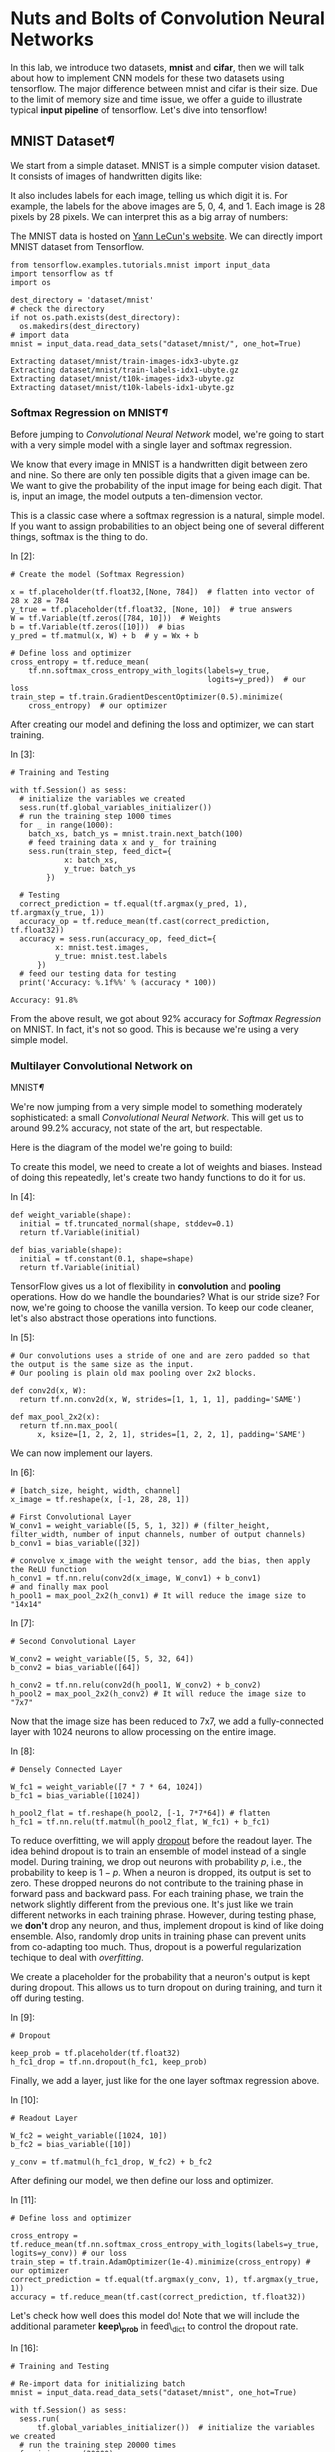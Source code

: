 

* Nuts and Bolts of Convolution Neural Networks

In this lab, we introduce two datasets, *mnist* and *cifar*, then we will talk
about how to implement CNN models for these two datasets using tensorflow. The
major difference between mnist and cifar is their size. Due to the limit of
memory size and time issue, we offer a guide to illustrate typical *input
pipeline* of tensorflow. Let's dive into tensorflow!

** MNIST Dataset[[MNIST-Dataset][¶]]
   :PROPERTIES:
   :CUSTOM_ID: MNIST-Dataset
   :END:

We start from a simple dataset. MNIST is a simple computer vision dataset. It
consists of images of handwritten digits like:

[[file:imgsrc/MNIST.png]]

It also includes labels for each image, telling us which digit it is. For
example, the labels for the above images are 5, 0, 4, and 1. Each image is 28
pixels by 28 pixels. We can interpret this as a big array of numbers:

[[file:imgsrc/MNIST2.png]]

The MNIST data is hosted on [[http://yann.lecun.com/exdb/mnist/][Yann LeCun's website]]. We can directly import MNIST
dataset from Tensorflow.


#+BEGIN_SRC ipython :tangle yes :session :exports code :async t :results raw drawer
    from tensorflow.examples.tutorials.mnist import input_data
    import tensorflow as tf
    import os

    dest_directory = 'dataset/mnist'
    # check the directory
    if not os.path.exists(dest_directory):
      os.makedirs(dest_directory)
    # import data
    mnist = input_data.read_data_sets("dataset/mnist/", one_hot=True)
#+END_SRC

#+BEGIN_SRC ipython :tangle yes :session :exports code :async t :results raw drawer
    Extracting dataset/mnist/train-images-idx3-ubyte.gz
    Extracting dataset/mnist/train-labels-idx1-ubyte.gz
    Extracting dataset/mnist/t10k-images-idx3-ubyte.gz
    Extracting dataset/mnist/t10k-labels-idx1-ubyte.gz
#+END_SRC

*** Softmax Regression on MNIST[[Softmax-Regression-on-MNIST][¶]]
    :PROPERTIES:
    :CUSTOM_ID: Softmax-Regression-on-MNIST
    :END:

Before jumping to /Convolutional Neural Network/ model, we're going to start
with a very simple model with a single layer and softmax regression.

We know that every image in MNIST is a handwritten digit between zero and nine.
So there are only ten possible digits that a given image can be. We want to give
the probability of the input image for being each digit. That is, input an
image, the model outputs a ten-dimension vector.

This is a classic case where a softmax regression is a natural, simple model. If
you want to assign probabilities to an object being one of several different
things, softmax is the thing to do.

In [2]:

#+BEGIN_SRC ipython :tangle yes :session :exports code :async t :results raw drawer
    # Create the model (Softmax Regression)

    x = tf.placeholder(tf.float32,[None, 784])  # flatten into vector of 28 x 28 = 784
    y_true = tf.placeholder(tf.float32, [None, 10])  # true answers
    W = tf.Variable(tf.zeros([784, 10]))  # Weights
    b = tf.Variable(tf.zeros([10]))  # bias
    y_pred = tf.matmul(x, W) + b  # y = Wx + b

    # Define loss and optimizer
    cross_entropy = tf.reduce_mean(
        tf.nn.softmax_cross_entropy_with_logits(labels=y_true, 
                                                logits=y_pred))  # our loss
    train_step = tf.train.GradientDescentOptimizer(0.5).minimize(
        cross_entropy)  # our optimizer
#+END_SRC

After creating our model and defining the loss and optimizer, we can
start training.

In [3]:

#+BEGIN_SRC ipython :tangle yes :session :exports code :async t :results raw drawer
    # Training and Testing

    with tf.Session() as sess:
      # initialize the variables we created
      sess.run(tf.global_variables_initializer())  
      # run the training step 1000 times
      for _ in range(1000):
        batch_xs, batch_ys = mnist.train.next_batch(100)
        # feed training data x and y_ for training
        sess.run(train_step, feed_dict={
                x: batch_xs,
                y_true: batch_ys
            })  

      # Testing
      correct_prediction = tf.equal(tf.argmax(y_pred, 1), tf.argmax(y_true, 1))
      accuracy_op = tf.reduce_mean(tf.cast(correct_prediction, tf.float32))
      accuracy = sess.run(accuracy_op, feed_dict={
              x: mnist.test.images,
              y_true: mnist.test.labels
          })
      # feed our testing data for testing
      print('Accuracy: %.1f%%' % (accuracy * 100))  
#+END_SRC

#+BEGIN_SRC ipython :tangle yes :session :exports code :async t :results raw drawer
    Accuracy: 91.8%
#+END_SRC

From the above result, we got about 92% accuracy for /Softmax
Regression/ on MNIST. In fact, it's not so good. This is because we're
using a very simple model.

*** Multilayer Convolutional Network on
MNIST[[Multilayer-Convolutional-Network-on-MNIST][¶]]
    :PROPERTIES:
    :CUSTOM_ID: Multilayer-Convolutional-Network-on-MNIST
    :END:

We're now jumping from a very simple model to something moderately
sophisticated: a small /Convolutional Neural Network/. This will get us to
around 99.2% accuracy, not state of the art, but respectable.

Here is the diagram of the model we're going to build:

[[file:imgsrc/mnist_deep.png]]

To create this model, we need to create a lot of weights and biases. Instead of
doing this repeatedly, let's create two handy functions to do it for us.

In [4]:

#+BEGIN_SRC ipython :tangle yes :session :exports code :async t :results raw drawer
    def weight_variable(shape):
      initial = tf.truncated_normal(shape, stddev=0.1)
      return tf.Variable(initial)

    def bias_variable(shape):
      initial = tf.constant(0.1, shape=shape)
      return tf.Variable(initial)
#+END_SRC

TensorFlow gives us a lot of flexibility in *convolution* and *pooling*
operations. How do we handle the boundaries? What is our stride size? For now,
we're going to choose the vanilla version. To keep our code cleaner, let's also
abstract those operations into functions.

In [5]:

#+BEGIN_SRC ipython :tangle yes :session :exports code :async t :results raw drawer
    # Our convolutions uses a stride of one and are zero padded so that the output is the same size as the input.
    # Our pooling is plain old max pooling over 2x2 blocks.

    def conv2d(x, W):
      return tf.nn.conv2d(x, W, strides=[1, 1, 1, 1], padding='SAME')

    def max_pool_2x2(x):
      return tf.nn.max_pool(
          x, ksize=[1, 2, 2, 1], strides=[1, 2, 2, 1], padding='SAME')
#+END_SRC

We can now implement our layers.

In [6]:

#+BEGIN_SRC ipython :tangle yes :session :exports code :async t :results raw drawer
    # [batch_size, height, width, channel]
    x_image = tf.reshape(x, [-1, 28, 28, 1])

    # First Convolutional Layer
    W_conv1 = weight_variable([5, 5, 1, 32]) # (filter_height, filter_width, number of input channels, number of output channels)
    b_conv1 = bias_variable([32])

    # convolve x_image with the weight tensor, add the bias, then apply the ReLU function
    h_conv1 = tf.nn.relu(conv2d(x_image, W_conv1) + b_conv1)
    # and finally max pool 
    h_pool1 = max_pool_2x2(h_conv1) # It will reduce the image size to "14x14"
#+END_SRC

In [7]:

#+BEGIN_SRC ipython :tangle yes :session :exports code :async t :results raw drawer
    # Second Convolutional Layer

    W_conv2 = weight_variable([5, 5, 32, 64])
    b_conv2 = bias_variable([64])

    h_conv2 = tf.nn.relu(conv2d(h_pool1, W_conv2) + b_conv2)
    h_pool2 = max_pool_2x2(h_conv2) # It will reduce the image size to "7x7"
#+END_SRC

Now that the image size has been reduced to 7x7, we add a fully-connected layer
with 1024 neurons to allow processing on the entire image.

In [8]:

#+BEGIN_SRC ipython :tangle yes :session :exports code :async t :results raw drawer
    # Densely Connected Layer

    W_fc1 = weight_variable([7 * 7 * 64, 1024]) 
    b_fc1 = bias_variable([1024])

    h_pool2_flat = tf.reshape(h_pool2, [-1, 7*7*64]) # flatten
    h_fc1 = tf.nn.relu(tf.matmul(h_pool2_flat, W_fc1) + b_fc1)
#+END_SRC

To reduce overfitting, we will apply [[https://www.cs.toronto.edu/~hinton/absps/JMLRdropout.pdf][dropout]] before the readout layer. The idea
behind dropout is to train an ensemble of model instead of a single model.
During training, we drop out neurons with probability $p$, i.e., the probability
to keep is $1-p$. When a neuron is dropped, its output is set to zero. These
dropped neurons do not contribute to the training phase in forward pass and
backward pass. For each training phase, we train the network slightly different
from the previous one. It's just like we train different networks in each
training phrase. However, during testing phase, we *don't* drop any neuron, and
thus, implement dropout is kind of like doing ensemble. Also, randomly drop
units in training phase can prevent units from co-adapting too much. Thus,
dropout is a powerful regularization techique to deal with /overfitting/.

We create a placeholder for the probability that a neuron's output is kept
during dropout. This allows us to turn dropout on during training, and turn it
off during testing.

In [9]:

#+BEGIN_SRC ipython :tangle yes :session :exports code :async t :results raw drawer
    # Dropout

    keep_prob = tf.placeholder(tf.float32)
    h_fc1_drop = tf.nn.dropout(h_fc1, keep_prob)
#+END_SRC

Finally, we add a layer, just like for the one layer softmax regression
above.

In [10]:

#+BEGIN_SRC ipython :tangle yes :session :exports code :async t :results raw drawer
    # Readout Layer

    W_fc2 = weight_variable([1024, 10])
    b_fc2 = bias_variable([10])

    y_conv = tf.matmul(h_fc1_drop, W_fc2) + b_fc2
#+END_SRC

After defining our model, we then define our loss and optimizer.

In [11]:

#+BEGIN_SRC ipython :tangle yes :session :exports code :async t :results raw drawer
    # Define loss and optimizer

    cross_entropy = tf.reduce_mean(tf.nn.softmax_cross_entropy_with_logits(labels=y_true, logits=y_conv)) # our loss
    train_step = tf.train.AdamOptimizer(1e-4).minimize(cross_entropy) # our optimizer
    correct_prediction = tf.equal(tf.argmax(y_conv, 1), tf.argmax(y_true, 1))
    accuracy = tf.reduce_mean(tf.cast(correct_prediction, tf.float32))
#+END_SRC

Let's check how well does this model do! Note that we will include the
additional parameter *keep\_prob* in feed\_dict to control the dropout
rate.

In [16]:

#+BEGIN_SRC ipython :tangle yes :session :exports code :async t :results raw drawer
    # Training and Testing

    # Re-import data for initializing batch
    mnist = input_data.read_data_sets("dataset/mnist", one_hot=True)

    with tf.Session() as sess:
      sess.run(
          tf.global_variables_initializer())  # initialize the variables we created
      # run the training step 20000 times
      for i in range(20000):
        batch = mnist.train.next_batch(50)
        if i % 1000 == 0:
          train_accuracy = accuracy.eval(feed_dict={
              x: batch[0],
              y_true: batch[1],
              keep_prob: 1.0
          })
          print('step %d, training accuracy %.1f%%' % (i, train_accuracy * 100))
        train_step.run(feed_dict={
            x: batch[0],
            y_true: batch[1],
            keep_prob: 0.5
        })  # feed into x, y_ and keep_prob for training

      print('test accuracy %.1f%%' % (100 * accuracy.eval(feed_dict={
          x: mnist.test.images,
          y_true: mnist.test.labels,
          keep_prob: 1.0
      })))  # feed for testing
#+END_SRC

#+BEGIN_SRC ipython :tangle yes :session :exports code :async t :results raw drawer
    Extracting dataset/mnist/train-images-idx3-ubyte.gz
    Extracting dataset/mnist/train-labels-idx1-ubyte.gz
    Extracting dataset/mnist/t10k-images-idx3-ubyte.gz
    Extracting dataset/mnist/t10k-labels-idx1-ubyte.gz
    step 0, training accuracy 14.0%
    step 1000, training accuracy 98.0%
    step 2000, training accuracy 96.0%
    step 3000, training accuracy 100.0%
    step 4000, training accuracy 98.0%
    step 5000, training accuracy 100.0%
    step 6000, training accuracy 100.0%
    step 7000, training accuracy 100.0%
    step 8000, training accuracy 100.0%
    step 9000, training accuracy 100.0%
    step 10000, training accuracy 100.0%
    step 11000, training accuracy 100.0%
    step 12000, training accuracy 100.0%
    step 13000, training accuracy 100.0%
    step 14000, training accuracy 100.0%
    step 15000, training accuracy 100.0%
    step 16000, training accuracy 100.0%
    step 17000, training accuracy 100.0%
    step 18000, training accuracy 98.0%
    step 19000, training accuracy 100.0%
    test accuracy 99.2%
#+END_SRC

The final testing accuracy should be approximately 99.2%

** Cifar-10[[Cifar-10][¶]]
   :PROPERTIES:
   :CUSTOM_ID: Cifar-10
   :END:

Actually MNIST is a easy dataset for the beginner. To demonstrate the power of
/Neural Networks/, we need a larger dataset /CIFAR-10/.

[[https://www.cs.toronto.edu/~kriz/cifar.html][CIFAR-10]] consists of 60000 32x32 color images in 10 classes, with 6000 images
per class. There are 50000 training images and 10000 test images. Here are the
classes in the dataset, as well as 10 random images from each:

[[file:imgsrc/CIFAR10.png]]

Before jumping to a complicated neural network model, we're going to start with
*KNN* and *SVM*. The motivation here is to compare neural network model with
traditional classifiers, and highlight the performance of neural network model.

*** K Nearest Neighbors (KNN) on CIFAR-10

Keras offers convenient facilities that automatically download some well-known
datasets and store them in the ~/.keras/datasets directory. Let's load the
CIFAR-10 in Keras:

In [17]:

#+BEGIN_SRC ipython :tangle yes :session :exports code :async t :results raw drawer
    # Loading Data
    from keras.datasets import cifar10
    from keras.utils import np_utils
    import numpy as np
    import math

    (X_train, y_train), (X_test, y_test) = cifar10.load_data()
    # convert class vectors to binary vectors
    Y_train = np_utils.to_categorical(y_train)
    Y_test = np_utils.to_categorical(y_test)

    print('X_train shape:', X_train.shape)
    print('Y_train shape:', Y_train.shape)
    print('X_test shape:', X_test.shape)
    print('Y_test shape:', Y_test.shape)
#+END_SRC

#+BEGIN_SRC ipython :tangle yes :session :exports code :async t :results raw drawer
    X_train shape: (50000, 32, 32, 3)
    Y_train shape: (50000, 10)
    X_test shape: (10000, 32, 32, 3)
    Y_test shape: (10000, 10)
#+END_SRC

#+BEGIN_SRC ipython :tangle yes :session :exports code :async t :results raw drawer
    Using TensorFlow backend.
#+END_SRC

The datas are loaded as integers, so we need to cast it to floating point values
in order to perform the division:

In [18]:

#+BEGIN_SRC ipython :tangle yes :session :exports code :async t :results raw drawer
  # Data Preprocessing
  # normalize inputs from 0-255 to 0.0-1.0
  X_train = X_train.astype('float32')
  X_test = X_test.astype('float32')
  X_train = X_train / 255.0
  X_test = X_test / 255.0
#+END_SRC

For simplicity, we also convert the images into the grayscale. We use the [[https://en.wikipedia.org/wiki/Grayscale#Luma_coding_in_video_systems][Luma
coding]] that is common in video systems:

In [20]:

#+BEGIN_SRC ipython :tangle yes :session :exports code :async t :results raw drawer
    import matplotlib.pyplot as plt
    # transform an 3-channel image into one channel
    def grayscale(data, dtype='float32'):
      # luma coding weighted average in video systems
      r = np.asarray(.3, dtype=dtype)
      g = np.asarray(.59, dtype=dtype)
      b = np.asarray(.11, dtype=dtype)
      rst = r * data[:, :, :, 0] + g * data[:, :, :, 1] + b * data[:, :, :, 2]
      # add channel dimension
      rst = np.expand_dims(rst, axis=3)
      return rst

    X_train_gray = grayscale(X_train)
    X_test_gray = grayscale(X_test)

    # plot a randomly chosen image
    img = round(np.random.rand() * X_train.shape[0])
    plt.figure(figsize=(4, 2))
    plt.subplot(1, 2, 1)
    plt.imshow(X_train[img], interpolation='none')
    plt.subplot(1, 2, 2)
    plt.imshow(
        X_train_gray[img, :, :, 0], cmap=plt.get_cmap('gray'), interpolation='none')
    plt.show()
#+END_SRC

As we can see, the objects in grayscale images can still be recognizable.

**** Feature Selection
     :PROPERTIES:
     :CUSTOM_ID: Feature-Selection
     :END:

When coming to object detection, HOG (histogram of oriented gradients) is often
extracted as a feature for classification. It first calculates the gradients of
each image patch using sobel filter, then use the magnitudes and orientations of
derived gradients to form a histogram per patch (a vector). After normalizing
these histograms, it concatenates them into one HOG feature. For more details,
read this [[https://www.learnopencv.com/histogram-of-oriented-gradients/][tutorial]].

#+BEGIN_QUOTE
  Note. one can directly feed the original images for classification;
  however, it will take lots of time to train and get worse performance.
#+END_QUOTE

In [21]:

#+BEGIN_SRC ipython :tangle yes :session :exports code :async t :results raw drawer
    # The code is credit to: "http://www.itdadao.com/articles/c15a1243072p0.html"
    def getHOGfeat(image,
                   stride=8,
                   orientations=8,
                   pixels_per_cell=(8, 8),
                   cells_per_block=(2, 2)):
      cx, cy = pixels_per_cell
      bx, by = cells_per_block
      sx, sy, sz = image.shape
      n_cellsx = int(np.floor(sx // cx))  # number of cells in x
      n_cellsy = int(np.floor(sy // cy))  # number of cells in y
      n_blocksx = (n_cellsx - bx) + 1
      n_blocksy = (n_cellsy - by) + 1
      gx = np.zeros((sx, sy), dtype=np.double)
      gy = np.zeros((sx, sy), dtype=np.double)
      eps = 1e-5
      grad = np.zeros((sx, sy, 2), dtype=np.double)
      for i in range(1, sx - 1):
        for j in range(1, sy - 1):
          gx[i, j] = image[i, j - 1] - image[i, j + 1]
          gy[i, j] = image[i + 1, j] - image[i - 1, j]
          grad[i, j, 0] = np.arctan(gy[i, j] / (gx[i, j] + eps)) * 180 / math.pi
          if gx[i, j] < 0:
            grad[i, j, 0] += 180
          grad[i, j, 0] = (grad[i, j, 0] + 360) % 360
          grad[i, j, 1] = np.sqrt(gy[i, j]**2 + gx[i, j]**2)
      normalised_blocks = np.zeros((n_blocksy, n_blocksx, by * bx * orientations))
      for y in range(n_blocksy):
        for x in range(n_blocksx):
          block = grad[y * stride:y * stride + 16, x * stride:x * stride + 16]
          hist_block = np.zeros(32, dtype=np.double)
          eps = 1e-5
          for k in range(by):
            for m in range(bx):
              cell = block[k * 8:(k + 1) * 8, m * 8:(m + 1) * 8]
              hist_cell = np.zeros(8, dtype=np.double)
              for i in range(cy):
                for j in range(cx):
                  n = int(cell[i, j, 0] / 45)
                  hist_cell[n] += cell[i, j, 1]
              hist_block[(k * bx + m) * orientations:(k * bx + m + 1) * orientations] = hist_cell[:]
          normalised_blocks[y, x, :] = hist_block / np.sqrt(
              hist_block.sum()**2 + eps)
      return normalised_blocks.ravel()
#+END_SRC

Once we have our /getHOGfeat/ function, we then get the HOG features of all
images.

In [22]:

#+BEGIN_SRC ipython :tangle yes :session :exports code :async t :results raw drawer
    X_train_hog = []
    X_test_hog = []

    print('This will take some minutes.')

    for img in X_train_gray:
      img_hog = getHOGfeat(img)
      X_train_hog.append(img_hog)

    for img in X_test_gray:
      img_hog = getHOGfeat(img)
      X_test_hog.append(img_hog)

    X_train_hog_array = np.asarray(X_train_hog)
    X_test_hog_array = np.asarray(X_test_hog)
#+END_SRC

[[http://scikit-learn.org/stable/supervised_learning.html#supervised-learning][scikit-learn]] provides off-the-shelf libraries for classification. For KNN and
SVM classifiers, we can just import from scikit-learn to use.

In [23]:

#+BEGIN_SRC ipython :tangle yes :session :exports code :async t :results raw drawer
    # KNN
    from sklearn.neighbors import KNeighborsClassifier 
    from sklearn.metrics import accuracy_score

    # p=2 and metric='minkowski' means the Euclidean Distance
    knn = KNeighborsClassifier(n_neighbors=11, p=2, metric='minkowski')

    knn.fit(X_train_hog_array, y_train.ravel())
    y_pred = knn.predict(X_test_hog_array)
    print('[KNN]')
    print('Misclassified samples: %d' % (y_test.ravel() != y_pred).sum())
    print('Accuracy: %.2f' % accuracy_score(y_test, y_pred))
#+END_SRC

#+BEGIN_SRC ipython :tangle yes :session :exports code :async t :results raw drawer
    [KNN]
    Misclassified samples: 5334
    Accuracy: 0.47
#+END_SRC

We can observe that the accuracy of KNN on CIFAR-10 is embarrassingly
bad.

*** Support Vector Machine (SVM) on CIFAR-10

#+BEGIN_SRC ipython :tangle yes :session :exports code :async t :results raw drawer
    # SVM
    from sklearn.svm import SVC 

    # C is the hyperparameter for the error penalty term
    # gamma is the hyperparameter for the rbf kernel
    svm_linear = SVC(kernel='linear', random_state=0, gamma=0.2, C=10.0)

    svm_linear.fit(X_train_hog_array, y_train.ravel())
    y_pred = svm_linear.predict(X_test_hog_array)
    print('[Linear SVC]')
    print('Misclassified samples: %d' % (y_test.ravel() != y_pred).sum())
    print('Accuracy: %.2f' % accuracy_score(y_test.ravel(), y_pred))
#+END_SRC

#+BEGIN_SRC ipython :tangle yes :session :exports code :async t :results raw drawer
    [Linear SVC]
    Misclassified samples: 4940
    Accuracy: 0.51
#+END_SRC

By above, SVM is slightly better than KNN, but still poor. Next, we'll
design a CNN model using tensorflow. Because the cifar10 is not a small
dataset, we can't just use feed\_dict to feed all training data to the
model due to the limit of memory size. Even if we can feed all data into
the model, we still want the process of loading data is efficient.
*Input pipeline* is the common way to solve these.

** Input Pipeline[[Input-Pipeline][¶]]

*** Queues[[Queues][¶]]

Because tf.Session objects are designed to be *multithreaded* and thread-safe,
so multiple threads can easily use the same session and run ops in parallel.
[[https://www.tensorflow.org/programmers_guide/threading_and_queues][Queues]] are useful because of the ability to *compute tensor asynchronously* in a
graph. Most of the time, we use queues to handle inputs. In this way, multiple
threads prepare training example and enequeue these examples. In addition, only
parts of inputs would be read into memory a time, instead of all of them. This
can avoid *out of memory error* when data is large.

#+BEGIN_QUOTE
  Tensorflow recommended queue-base input pipeline before version 1.2. Beginning
  with version 1.2, tensorflow recommend using the [[https://www.tensorflow.org/programmers_guide/datasets][tf.contrib.data module]]
  instead. Read [[https://github.com/tensorflow/tensorflow/issues/7951][more]].
#+END_QUOTE

*** Typical Input Pipeline[[Typical-Input-Pipeline][¶]]
    :PROPERTIES:
    :CUSTOM_ID: Typical-Input-Pipeline
    :END:

1. The list of filenames
2. Optional filename shuffling
3. Optional epoch limit
4. Filename queue
5. A Reader for the file format
6. A decoder for a record read by the reader
7. Optional preprocessing
8. Example queue

[[file:imgsrc/AnimatedFileQueues.gif]] We've specified the order of

input pipeline in the followng codes.

In [1]:

#+BEGIN_SRC ipython :tangle yes :session :exports code :async t :results raw drawer
    import os
    import sys
    from six.moves import urllib
    import tarfile
    import tensorflow as tf
    import numpy as np
#+END_SRC

*** Loading Data Manually[[Loading-Data-Manually][¶]]
    :PROPERTIES:
    :CUSTOM_ID: Loading-Data-Manually
    :END:

To know how it works under the hood, let's load CIFAR-10 by our own (not using
keras). According the descripion, the dataset file is divided into five training
batches and one test batch, each with 10000 images. The test batch contains
exactly 1000 randomly-selected images from each class. We define some constants
based on the above:

In [2]:

#+BEGIN_SRC ipython :tangle yes :session :exports code :async t :results raw drawer
    # the url to download CIFAR-10 dataset (binary version)
    # see format and details here: http://www.cs.toronto.edu/~kriz/cifar.html
    DATA_URL = 'http://www.cs.toronto.edu/~kriz/cifar-10-binary.tar.gz'
    DEST_DIRECTORY = 'dataset/cifar10'
    # the image size we want to keep
    IMAGE_HEIGHT = 32
    IMAGE_WIDTH = 32
    IMAGE_DEPTH = 3
    IMAGE_SIZE_CROPPED = 24
    BATCH_SIZE = 128
    # Global constants describing the CIFAR-10 data set.
    NUM_CLASSES = 10 
    NUM_EXAMPLES_PER_EPOCH_FOR_TRAIN = 50000
    NUM_EXAMPLES_PER_EPOCH_FOR_EVAL = 10000
#+END_SRC

In [3]:

#+BEGIN_SRC ipython :tangle yes :session :exports code :async t :results raw drawer
    def maybe_download_and_extract(dest_directory, url):
      if not os.path.exists(dest_directory):
        os.makedirs(dest_directory)
      file_name = 'cifar-10-binary.tar.gz'
      file_path = os.path.join(dest_directory, file_name)
      # if have not downloaded yet
      if not os.path.exists(file_path):
        def _progress(count, block_size, total_size):
          sys.stdout.write('\r%.1f%%' % 
                (float(count * block_size) / float(total_size) * 100.0))
          sys.stdout.flush()  # flush the buffer

        print('>> Downloading %s ...' % file_name)
        file_path, _ = urllib.request.urlretrieve(url, file_path, _progress)
        file_size = os.stat(file_path).st_size
        print('\r>> Total %d bytes' % file_size)
      extracted_dir_path = os.path.join(dest_directory, 'cifar-10-batches-bin')
      if not os.path.exists(extracted_dir_path):
        # Open for reading with gzip compression, then extract all
        tarfile.open(file_path, 'r:gz').extractall(dest_directory)
      print('>> Done')

    # download it
    maybe_download_and_extract(DEST_DIRECTORY, DATA_URL)
#+END_SRC

#+BEGIN_SRC ipython :tangle yes :session :exports code :async t :results raw drawer
    >> Downloading cifar-10-binary.tar.gz ...
    >> Total 170052171 bytes
    >> Done
#+END_SRC

After downloading the dataset, we create functions

-  =distort_input(training_file, batch_size)= to get a training example
   queue.
-  =eval_input(testing_file, batch_size)= to get a testing example
   queue.
-  =read_cifar10(filename_queue)= to read a record from dataset with a
   filename queue.

In [4]:

#+BEGIN_SRC ipython :tangle yes :session :exports code :async t :results raw drawer
    # the folder store the dataset
    DATA_DIRECTORY = DEST_DIRECTORY + '/cifar-10-batches-bin'
    # (1) a list of training/testing filenames
    training_files = [os.path.join(DATA_DIRECTORY, 'data_batch_%d.bin' % i) for i in range(1,6)]
    testing_files = [os.path.join(DATA_DIRECTORY, 'test_batch.bin')]
#+END_SRC

In [5]:

#+BEGIN_SRC ipython :tangle yes :session :exports code :async t :results raw drawer
    # (5) + (6)
    def read_cifar10(filename_queue):
      """ Reads and parses examples from CIFAR10 data files.
        -----
        Args:
            filename_queue: 
                A queue of strings with the filenames to read from.
        Returns:
            An object representing a single example, with the following fields:
            height: 
                number of rows in the result (32)
            width: 
                number of columns in the result (32)
            depth: 
                number of color channels in the result (3)
            key: 
                a scalar string Tensor describing the filename & record number for this example.
            label: 
                an int32 Tensor with the label in the range 0..9.
            image: 
                a [height, width, depth] uint8 Tensor with the image data
      """

      class CIFAR10Record(object):
        pass

      result = CIFAR10Record()
      # CIFAR10 consists of 60000 32x32 'color' images in 10 classes
      label_bytes = 1  # 10 class
      result.height = IMAGE_HEIGHT
      result.width = IMAGE_WIDTH
      result.depth = IMAGE_DEPTH
      image_bytes = result.height * result.width * result.depth
      # bytes of a record: label(1 byte) followed by pixels(3072 bytes)
      record_bytes = label_bytes + image_bytes
      # (5) reader for cifar10 file format
      reader = tf.FixedLengthRecordReader(record_bytes=record_bytes)
      # read a record
      result.key, record_string = reader.read(filename_queue)
      # Convert from a string to a vector of uint8 that is record_bytes long.
      # (6) decoder
      record_uint8 = tf.decode_raw(record_string, tf.uint8)
      # get the label and cast it to int32
      result.label = tf.cast(
          tf.strided_slice(record_uint8, [0], [label_bytes]), tf.int32)
      # [depth, height, width], uint8
      depth_major = tf.reshape(
          tf.strided_slice(record_uint8, [label_bytes],
                           [label_bytes + image_bytes]),
          [result.depth, result.height, result.width])
      # change to [height, width, depth], uint8
      result.image = tf.transpose(depth_major, [1, 2, 0])
      return result
#+END_SRC

In [6]:

#+BEGIN_SRC ipython :tangle yes :session :exports code :async t :results raw drawer
    def distort_input(training_files, batch_size):
      """ Construct distorted input for CIFAR training using the Reader ops.
        -----
        Args:
            training_files: 
                an array of paths of the training files.
            batch_size: 
                Number of images per batch.
        Returns:
            images: Images. 
                4D tensor of [batch_size, IMAGE_SIZE, IMAGE_SIZE, 3] size.
            labels: Labels. 
                1D tensor of [batch_size] size.
      """
      for f in training_files:
        if not tf.gfile.Exists(f):
          raise ValueError('Failed to find file: ' + f)
      # create a queue that produces filenames to read
      # (4) filename queue
      file_queue = tf.train.string_input_producer(training_files)
      # (5) + (6)
      cifar10_record = read_cifar10(file_queue)
      # (7) image preprocessing for training
      height = IMAGE_SIZE_CROPPED
      width = IMAGE_SIZE_CROPPED
      float_image = tf.cast(cifar10_record.image, tf.float32)
      distorted_image = tf.random_crop(float_image, [height, width, 3])
      distorted_image = tf.image.random_flip_left_right(distorted_image)
      distorted_image = tf.image.random_brightness(distorted_image, max_delta=63)
      distorted_image = tf.image.random_contrast(
          distorted_image, lower=0.2, upper=1.8)
      # standardization: subtract off the mean and divide by the variance of the pixels
      distorted_image = tf.image.per_image_standardization(distorted_image)
      # Set the shapes of tensors.
      distorted_image.set_shape([height, width, 3])
      cifar10_record.label.set_shape([1])
      # ensure a level of mixing of elements.
      min_fraction_of_examples_in_queue = 0.4
      min_queue_examples = int(
          NUM_EXAMPLES_PER_EPOCH_FOR_TRAIN * min_fraction_of_examples_in_queue)
      # (8) example queue
      # Filling queue with min_queue_examples CIFAR images before starting to train
      image_batch, label_batch = tf.train.shuffle_batch(
          [distorted_image, cifar10_record.label],
          batch_size=batch_size,
          num_threads=16,
          capacity=min_queue_examples + 3 * batch_size,
          min_after_dequeue=min_queue_examples)
      return image_batch, tf.reshape(label_batch, [batch_size])
#+END_SRC

The following code is to generate the data for testing. Now, you are able to
specify the order of input pipeline in the following code block.

In [7]:

#+BEGIN_SRC ipython :tangle yes :session :exports code :async t :results raw drawer
    def eval_input(testing_files, batch_size):
      for f in testing_files:
        if not tf.gfile.Exists(f):
          raise ValueError('Failed to find file: ' + f)
      # create a queue that produces filenames to read
      file_queue = tf.train.string_input_producer(testing_files)
      cifar10_record = read_cifar10(file_queue)
      # image preprocessing for training
      height = IMAGE_SIZE_CROPPED
      width = IMAGE_SIZE_CROPPED
      float_image = tf.cast(cifar10_record.image, tf.float32)
      resized_image = tf.image.resize_image_with_crop_or_pad(
          float_image, height, width)
      image_eval = tf.image.per_image_standardization(resized_image)
      image_eval.set_shape([height, width, 3])
      cifar10_record.label.set_shape([1])
      # Ensure that the random shuffling has good mixing properties.
      min_fraction_of_examples_in_queue = 0.4
      min_queue_examples = int(
          NUM_EXAMPLES_PER_EPOCH_FOR_EVAL * min_fraction_of_examples_in_queue)
      image_batch, label_batch = tf.train.batch(
          [image_eval, cifar10_record.label],
          batch_size=batch_size,
          num_threads=16,
          capacity=min_queue_examples + 3 * batch_size)
      return image_batch, tf.reshape(label_batch, [batch_size])
#+END_SRC

After building the input pipeline, we can check the functionality of the example
queues.

In [8]:

#+BEGIN_SRC ipython :tangle yes :session :exports code :async t :results raw drawer
    # test function distort_input
    with tf.Session() as sess:
      coord = tf.train.Coordinator()
      image, label = distort_input(training_files, BATCH_SIZE)
      # --- Note ---
      # If you forget to call start_queue_runners(), it will hang
      # indefinitely and deadlock the user program.
      # ------------
      threads = tf.train.start_queue_runners(sess=sess, coord=coord)
      image_batch, label_batch = sess.run([image, label])
      coord.request_stop()
      coord.join(threads)
      image_batch_np = np.asarray(image_batch)
      label_batch_np = np.asarray(label_batch)
      print('Shape of cropped image:', image.shape)
      print('Shape of label:', label.shape)
#+END_SRC

#+BEGIN_SRC ipython :tangle yes :session :exports code :async t :results raw drawer
    Shape of cropped image: (128, 24, 24, 3)
    Shape of label: (128,)
#+END_SRC

So far, we have prepared input queues. Let's start designing our cnn model!

** CNN Model
*** Model Structure

[[file:imgsrc/model.png]]

*** Model Details

-  We put all variables on CPU because we want GPU to only focus on
   calculation.
-  The cost function we use is simply the /cross entropy/ of labels and
   predictions.
-  /Weight decay/ is a very common regularization technique. For NNs, we
   can penalize large weights in the cost function. The implementation
   of weight decay is simple: add a term in the cost function that
   penalizes the $L\^{2}$-norm of the weight matrix at each layer.
   $$\operatorname{arg}\underset{\Theta=\{\boldsymbol{W\^{(1)}}{\cdots}\boldsymbol{W\^{(L)}}\}}{\operatorname{min}}C(\Theta)+\alpha\sum\_{i=1}\^{L}
   \lVert \boldsymbol{W\^{(i)}} \rVert\_{2}\^{2}$$
-  /Local response normalization/ is mentioned in original
   [[http://www.cs.toronto.edu/~fritz/absps/imagenet.pdf][/AlexNet/]]
   article in NIPS 2012. Because the activation function we used in our
   CNN model is /ReLU/, whose output has no upper bound. Thus, we need a
   local response normalization to normalize that.\\
   Denoting by $a\_{x,y}\^i$ the activity of a neuron computed by
   applying kernel $i$ at position $(x, y)$ and then applying the ReLU
   nonlinearity, the response-normalized activity $b\^i\_{x,y}$ is given
   by the expression $$ b\^i\_{x,y} = a\^i\_{x,y} / \left( k + \alpha
   \sum\_{j=max(0,i-n/2)}\^{min(N-1, i+n/2)} (a\^j\_{x,y})\^2
   \right)\^\beta$$ where the sum runs over $n$ *adjacent* kernel maps
   at the same spatial position, and $N$ is the total number of kernels
   in the layer. The ordering of the kernel maps is arbitrary and
   determined before training begins. The constants $k$, $n$, $\alpha$,
   and $\beta$ are hyper-parameters. Check the following figure drawn by
   Hu Yixuan.

    [[file:imgsrc/localResponseNormalization.jpeg]]

-  When using gradient descent to update the weights of a neural network,
  sometimes the weights might move in the wrong direction. Thus, we take a
  [[https://www.tensorflow.org/versions/r0.12/api_docs/python/train/moving_averages][moving average]] of the weights over a bunch of previous updates.

   $$\boldsymbol{w\_{avg\_i}} = decay\times\boldsymbol{w\_{avg\_{i-1}}}
   + (1-decay)\times\boldsymbol{w\_{i}}$$ where $w\_{i}$ is the
   $i\_{th}$ updated weight.

In [9]:

#+BEGIN_SRC ipython :tangle yes :session :exports code :async t :results raw drawer
    class CNN_Model(object):
      def __init__(self, batch_size, num_classes, num_training_example,
                   num_epoch_per_decay, init_lr, moving_average_decay):
        self.batch_size = batch_size
        self.num_classes = num_classes
        self.num_training_example = num_training_example
        self.num_epoch_per_decay = num_epoch_per_decay
        self.init_lr = init_lr  # initial learn rate
        self.moving_average_decay = moving_average_decay

      def _variable_on_cpu(self, name, shape, initializer):
        with tf.device('/cpu:0'):
          var = tf.get_variable(
              name, shape, initializer=initializer, dtype=tf.float32)
        return var

      def _variable_with_weight_decay(self, name, shape, stddev, wd=0.0):
        """ Helper to create an initialized Variable with weight decay.
            Note that the Variable is initialized with a truncated normal 
            distribution. A weight decay is added only if one is specified.
            -----
            Args:
                name: 
                    name of the variable
                shape: 
                    a list of ints
                stddev: 
                    standard deviation of a truncated Gaussian
                wd: 
                    add L2Loss weight decay multiplied by this float. If None, weight
                    decay is not added for this Variable.
            Returns:
                Variable Tensor
        """
        initializer = tf.truncated_normal_initializer(
            stddev=stddev, dtype=tf.float32)
        var = self._variable_on_cpu(name, shape, initializer)
        # deal with weight decay
        weight_decay = tf.multiply(tf.nn.l2_loss(var), wd, name='weight_loss')
        tf.add_to_collection('losses', weight_decay)
        return var

      def inference(self, images):
        """ build the model
            -----
            Args:
                images with shape [batch_size,24,24,3]
            Return:
                logits with shape [batch_size,10]
        """
        with tf.variable_scope('conv_1') as scope:
          kernel = self._variable_with_weight_decay('weights', [5, 5, 3, 64], 5e-2)
          conv = tf.nn.conv2d(images, kernel, strides=[1, 1, 1, 1], padding="SAME")
          biases = self._variable_on_cpu('bias', [64], tf.constant_initializer(0.0))
          pre_activation = tf.nn.bias_add(conv, biases)
          conv_1 = tf.nn.relu(pre_activation, name=scope.name)
        # pool_1
        pool_1 = tf.nn.max_pool(
            conv_1,
            ksize=[1, 3, 3, 1],
            strides=[1, 2, 2, 1],
            padding='SAME',
            name='pool_1')
        # norm_1 (local_response_normalization)
        norm_1 = tf.nn.lrn(
            pool_1, 4, bias=1.0, alpha=0.001 / 9.0, beta=0.75, name='norm_1')
        # conv2
        with tf.variable_scope('conv_2') as scope:
          kernel = self._variable_with_weight_decay('weights', [5, 5, 64, 64], 5e-2)
          conv = tf.nn.conv2d(norm_1, kernel, [1, 1, 1, 1], padding='SAME')
          biases = self._variable_on_cpu('biases', [64],
                                         tf.constant_initializer(0.1))
          pre_activation = tf.nn.bias_add(conv, biases)
          conv_2 = tf.nn.relu(pre_activation, name=scope.name)
        # norm2
        norm_2 = tf.nn.lrn(
            conv_2, 4, bias=1.0, alpha=0.001 / 9.0, beta=0.75, name='norm_2')
        # pool2
        pool_2 = tf.nn.max_pool(
            norm_2,
            ksize=[1, 3, 3, 1],
            strides=[1, 2, 2, 1],
            padding='SAME',
            name='pool_2')
        # FC_1 (fully-connected layer)
        with tf.variable_scope('FC_1') as scope:
          flat_features = tf.reshape(pool_2, [self.batch_size, -1])
          dim = flat_features.get_shape()[1].value
          weights = self._variable_with_weight_decay('weights', [dim, 384], 0.04,
                                                     0.004)
          biases = self._variable_on_cpu('biases', [384],
                                         tf.constant_initializer(0.1))
          FC_1 = tf.nn.relu(
              tf.matmul(flat_features, weights) + biases, name=scope.name)
        # FC_2
        with tf.variable_scope('FC_2') as scope:
          weights = self._variable_with_weight_decay('weights', [384, 192], 0.04,
                                                     0.004)
          biases = self._variable_on_cpu('biases', [192],
                                         tf.constant_initializer(0.1))
          FC_2 = tf.nn.relu(tf.matmul(FC_1, weights) + biases, name=scope.name)
        with tf.variable_scope('softmax_linear') as scope:
          weights = self._variable_with_weight_decay(
              'weights', [192, self.num_classes], 1 / 192.0)
          biases = self._variable_on_cpu('biases', [self.num_classes],
                                         tf.constant_initializer(0.0))
          logits = tf.add(tf.matmul(FC_2, weights), biases, name=scope.name)
        return logits

      def loss(self, logits, labels):
        '''calculate the loss'''
        labels = tf.cast(labels, tf.int64)
        cross_entropy = tf.nn.sparse_softmax_cross_entropy_with_logits(
            labels=labels, logits=logits, name='cross_entropy_per_example')
        cross_entropy_mean = tf.reduce_mean(cross_entropy, name='cross_entropy')
        tf.add_to_collection('losses', cross_entropy_mean)
        # The total loss is defined as the cross entropy loss plus all of the weight
        # decay terms (L2 loss).
        return tf.add_n(tf.get_collection('losses'), name='total_loss')

      def train(self, total_loss, global_step):
        '''train a step'''
        num_batches_per_epoch = self.num_training_example / self.batch_size
        decay_steps = int(num_batches_per_epoch * self.num_epoch_per_decay)
        # Decay the learning rate exponentially based on the number of steps.
        lr = tf.train.exponential_decay(
            self.init_lr, global_step, decay_steps, decay_rate=0.1, staircase=True)
        opt = tf.train.GradientDescentOptimizer(lr)
        grads = opt.compute_gradients(total_loss)
        apply_gradient_op = opt.apply_gradients(grads, global_step=global_step)
        # Track the moving averages of all trainable variables.
        # This step just records the moving average weights but not uses them
        ema = tf.train.ExponentialMovingAverage(self.moving_average_decay,
                                                global_step)
        self.ema = ema
        variables_averages_op = ema.apply(tf.trainable_variables())
        with tf.control_dependencies([apply_gradient_op, variables_averages_op]):
          train_op = tf.no_op(name='train')
        return train_op
#+END_SRC

Now, we can train our model. First, we need to feed some hyperparameters
into it.

In [10]:

#+BEGIN_SRC ipython :tangle yes :session :exports code :async t :results raw drawer
    tf.reset_default_graph()
    # CNN model
    model = CNN_Model(batch_size=BATCH_SIZE, 
                      num_classes=NUM_CLASSES, 
                      num_training_example=NUM_EXAMPLES_PER_EPOCH_FOR_TRAIN, 
                      num_epoch_per_decay=350.0, 
                      init_lr=0.1,
                      moving_average_decay=0.9999)
#+END_SRC

Here we use CPU to handle the input because we want GPU to only focus on
training.

In [11]:

#+BEGIN_SRC ipython :tangle yes :session :exports code :async t :results raw drawer
    # op for training
    global_step = tf.contrib.framework.get_or_create_global_step()
    with tf.device('/cpu:0'):
      images, labels = distort_input(training_files, BATCH_SIZE)
    with tf.variable_scope('model'):
      logits = model.inference(images)
    total_loss = model.loss(logits, labels)
    train_op = model.train(total_loss, global_step)
#+END_SRC

Next, we train our model 180 epochs and save it.

In [12]:

#+BEGIN_SRC ipython :tangle yes :session :exports code :async t :results raw drawer
    NUM_EPOCH = 180
    NUM_BATCH_PER_EPOCH = NUM_EXAMPLES_PER_EPOCH_FOR_TRAIN // BATCH_SIZE
    ckpt_dir = './model/'

    # train
    saver = tf.train.Saver()
    with tf.Session() as sess:
      ckpt = tf.train.get_checkpoint_state(ckpt_dir)
      if (ckpt and ckpt.model_checkpoint_path):
        saver.restore(sess, ckpt.model_checkpoint_path)
        # assume the name of checkpoint is like '.../model.ckpt-1000'
        gs = int(ckpt.model_checkpoint_path.split('/')[-1].split('-')[-1])
        sess.run(tf.assign(global_step, gs))
      else:
        # no checkpoint found
        sess.run(tf.global_variables_initializer())
      coord = tf.train.Coordinator()
      threads = tf.train.start_queue_runners(sess=sess, coord=coord)
      loss = []
      for i in range(NUM_EPOCH):
        _loss = []
        for _ in range(NUM_BATCH_PER_EPOCH):
          l, _ = sess.run([total_loss, train_op])
          _loss.append(l)
        loss_this_epoch = np.sum(_loss)
        gs = global_step.eval()
        # print('loss of epoch %d: %f' % (gs / NUM_BATCH_PER_EPOCH, loss_this_epoch))
        loss.append(loss_this_epoch)
        saver.save(sess, ckpt_dir + 'model.ckpt', global_step=gs)
      coord.request_stop()
      coord.join(threads)
      
    print('Done')
#+END_SRC

#+BEGIN_SRC ipython :tangle yes :session :exports code :async t :results raw drawer
    Done
#+END_SRC

We have done our training! Let's see whether our model is great or not.

In [13]:

#+BEGIN_SRC ipython :tangle yes :session :exports code :async t :results raw drawer
    with tf.device('/cpu:0'):
        # build testing example queue
        images, labels = eval_input(testing_files, BATCH_SIZE)
    with tf.variable_scope('model', reuse=True):
        logits = model.inference(images)
    # use to calculate top-1 error
    top_k_op = tf.nn.in_top_k(logits, labels, 1) 
#+END_SRC

Because now the weights are not moving average weights, we need to
manually change this.

#+BEGIN_SRC ipython :tangle yes :session :exports code :async t :results raw drawer
    tf.train.ExponentialMovingAverage(decay).variables_to_restore()
#+END_SRC

gives us a dictionary about the mapping between the weights and the
moving average shadow weights. We can use this mapping to replace the
original weights by moving average shadow weights.

In [14]:

#+BEGIN_SRC ipython :tangle yes :session :exports code :async t :results raw drawer
    variables_to_restore = model.ema.variables_to_restore()
    saver = tf.train.Saver(variables_to_restore)
    with tf.Session() as sess:
      # Restore variables from disk.
      ckpt = tf.train.get_checkpoint_state(ckpt_dir)
      if ckpt and ckpt.model_checkpoint_path:
        saver.restore(sess, ckpt.model_checkpoint_path)
        coord = tf.train.Coordinator()
        threads = tf.train.start_queue_runners(sess=sess, coord=coord)
        num_iter = NUM_EXAMPLES_PER_EPOCH_FOR_EVAL // BATCH_SIZE
        total_sample_count = num_iter * BATCH_SIZE
        true_count = 0
        for _ in range(num_iter):
          predictions = sess.run(top_k_op)
          true_count += np.sum(predictions)
        print('Accurarcy: %d/%d = %f' % (true_count, total_sample_count,
                                         true_count / total_sample_count))
        coord.request_stop()
        coord.join(threads)
      else:
        print('train first')
#+END_SRC

#+BEGIN_SRC ipython :tangle yes :session :exports code :async t :results raw drawer
    INFO:tensorflow:Restoring parameters from ./model/model.ckpt-70200
    Accurarcy: 8584/9984 = 0.859776
#+END_SRC

We get a much higher accuracy than KNN and SVM. This is good enough!

* Assignment

Implement the input pipeline of the CNN model with [[https://www.tensorflow.org/programmers_guide/datasets][dataset]] API mentioned last
lab. The dataset should be multithreaded (16 threads). To simplify, you only
need to train the model for 10 epochs. Finally, get the accuracy of this
10-epoch model. There are 4 'TODO' parts you need to finish. You only need to
hand out the Lab12\_{id}.ipynb.\\

The notebook should include

-  Training loss per epoch
-  The testing accuracy
-  The total time to train and test

Good luck!

In [ ]:

#+BEGIN_SRC ipython :tangle yes :session :exports code :async t :results raw drawer
    from lab12_util import *

    DATA_URL = 'http://www.cs.toronto.edu/~kriz/cifar-10-binary.tar.gz'
    DEST_DIRECTORY = 'dataset/cifar10'
    DATA_DIRECTORY = DEST_DIRECTORY + '/cifar-10-batches-bin'
    IMAGE_HEIGHT = 32
    IMAGE_WIDTH = 32
    IMAGE_DEPTH = 3
    IMAGE_SIZE_CROPPED = 24
    BATCH_SIZE = 128
    NUM_CLASSES = 10 
    LABEL_BYTES = 1
    IMAGE_BYTES = 32 * 32 * 3
    NUM_EXAMPLES_PER_EPOCH_FOR_TRAIN = 50000
    NUM_EXAMPLES_PER_EPOCH_FOR_EVAL = 10000

    # download it
    maybe_download_and_extract(DEST_DIRECTORY, DATA_URL)
#+END_SRC

In [ ]:

#+BEGIN_SRC ipython :tangle yes :session :exports code :async t :results raw drawer
    from tensorflow.contrib.data import FixedLengthRecordDataset, Iterator

    def cifar10_record_distort_parser(record):
      ''' Parse the record into label, cropped and distorted image
        -----
        Args:
            record: 
                a record containing label and image.
        Returns:
            label: 
                the label in the record.
            image: 
                the cropped and distorted image in the record.
      '''
      # TODO1
      pass

    def cifar10_record_crop_parser(record):
      ''' Parse the record into label, cropped image
        -----
        Args:
            record: 
                a record containing label and image.
        Returns:
            label: 
                the label in the record.
            image: 
                the cropped image in the record.
      '''
      # TODO2
      pass

    def cifar10_iterator(filenames, batch_size, cifar10_record_parser):
      ''' Create a dataset and return a tf.contrib.data.Iterator 
        which provides a way to extract elements from this dataset.
        -----
        Args:
            filenames: 
                a tensor of filenames.
            batch_size: 
                batch size.
        Returns:
            iterator: 
                an Iterator providing a way to extract elements from the created dataset.
            output_types: 
                the output types of the created dataset.
            output_shapes: 
                the output shapes of the created dataset.
      '''
      record_bytes = LABEL_BYTES + IMAGE_BYTES
      dataset = FixedLengthRecordDataset(filenames, record_bytes)
      # TODO3
      # tips: use dataset.map with cifar10_record_parser(record)
      #       output_types = dataset.output_types
      #       output_shapes = dataset.output_shapes
      pass
#+END_SRC

In [ ]:

#+BEGIN_SRC ipython :tangle yes :session :exports code :async t :results raw drawer
    tf.reset_default_graph()

    training_files = [
        os.path.join(DATA_DIRECTORY, 'data_batch_%d.bin' % i) for i in range(1, 6)]
    testing_files = [os.path.join(DATA_DIRECTORY, 'test_batch.bin')]

    filenames_train = tf.constant(training_files)
    filenames_test = tf.constant(testing_files)

    iterator_train, types, shapes = cifar10_iterator(filenames_train, BATCH_SIZE,
                                                     cifar10_record_distort_parser)
    iterator_test, _, _ = cifar10_iterator(filenames_test, BATCH_SIZE,
                                           cifar10_record_crop_parser)

    # use to handle training and testing
    handle = tf.placeholder(tf.string, shape=[])
    iterator = Iterator.from_string_handle(handle, types, shapes)
    labels_images_pairs = iterator.get_next()

    # CNN model
    model = CNN_Model(
        batch_size=BATCH_SIZE,
        num_classes=NUM_CLASSES,
        num_training_example=NUM_EXAMPLES_PER_EPOCH_FOR_TRAIN,
        num_epoch_per_decay=350.0,
        init_lr=0.1,
        moving_average_decay=0.9999)

    with tf.device('/cpu:0'):
      labels, images = labels_images_pairs
      labels = tf.reshape(labels, [BATCH_SIZE])
      images = tf.reshape(
          images, [BATCH_SIZE, IMAGE_SIZE_CROPPED, IMAGE_SIZE_CROPPED, IMAGE_DEPTH])
    with tf.variable_scope('model'):
      logits = model.inference(images)
    # train
    global_step = tf.contrib.framework.get_or_create_global_step()
    total_loss = model.loss(logits, labels)
    train_op = model.train(total_loss, global_step)
    # test
    top_k_op = tf.nn.in_top_k(logits, labels, 1)
#+END_SRC

In [ ]:

#+BEGIN_SRC ipython :tangle yes :session :exports code :async t :results raw drawer
    %%time

    # TODO4:
    # 1. train the CNN model 10 epochs
    # 2. show the loss per epoch
    # 3. get the accuracy of this 10-epoch model
    # 4. measure the time using '%%time' instruction
    # tips:
    # use placeholder handle to determine if training or testing. 
#+END_SRC

In [ ]:
